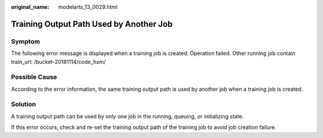 :original_name: modelarts_13_0029.html

.. _modelarts_13_0029:

Training Output Path Used by Another Job
========================================

Symptom
-------

The following error message is displayed when a training job is created: Operation failed. Other running job contain train_url: /bucket-20181114/code_hxm/

Possible Cause
--------------

According to the error information, the same training output path is used by another job when a training job is created.

Solution
--------

A training output path can be used by only one job in the running, queuing, or initializing state.

If this error occurs, check and re-set the training output path of the training job to avoid job creation failure.
